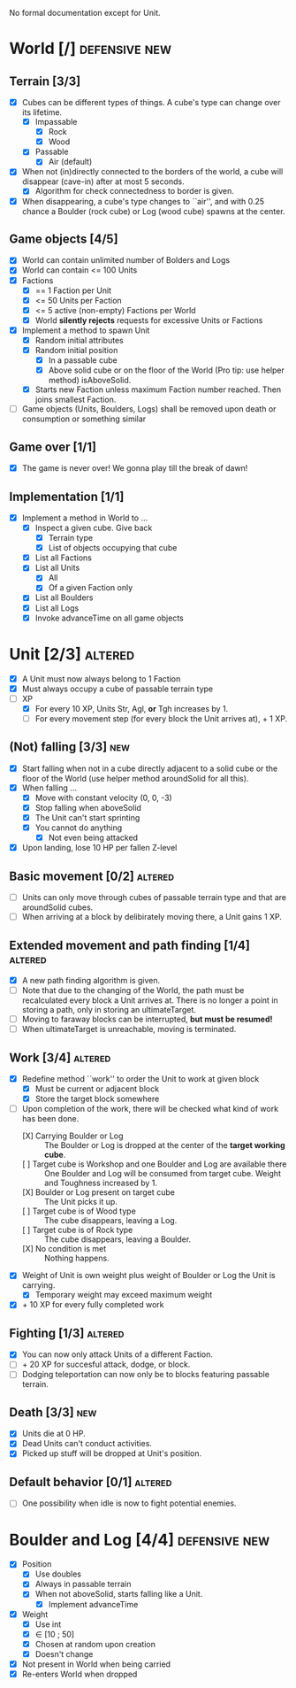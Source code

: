 
No formal documentation except for Unit.

* World [/] 						      :defensive:new:

** Terrain [3/3]

- [X] Cubes can be different types of things. A cube's type can change over its
  lifetime.
  - [X] Impassable
    - [X] Rock
    - [X] Wood
  - [X] Passable
    - [X] Air (default)
- [X] When not (in)directly connected to the borders of the world, a cube will
  disappear (cave-in) after at most 5 seconds.
  - [X] Algorithm for check connectedness to border is given.
- [X] When disappearing, a cube's type changes to ``air'', and with 0.25 chance a
  Boulder (rock cube) or Log (wood cube) spawns at the center.
  

** Game objects [4/5]

- [X] World can contain unlimited number of Bolders and Logs
- [X] World can contain <= 100 Units
- [X] Factions
  - [X] == 1 Faction per Unit
  - [X] <= 50 Units per Faction
  - [X] <= 5 active (non-empty) Factions per World
  - [X] World *silently rejects* requests for excessive Units or Factions
- [X] Implement a method to spawn Unit
  - [X] Random initial attributes
  - [X] Random initial position
    - [X] In a passable cube
    - [X] Above solid cube or on the floor of the World (Pro tip: use helper method)
      isAboveSolid.
  - [X] Starts new Faction unless maximum Faction number reached. Then joins
    smallest Faction.
- [ ] Game objects (Units, Boulders, Logs) shall be removed upon death or
  consumption or something similar


** Game over [1/1]

- [X] The game is never over! We gonna play till the break of dawn!


** Implementation [1/1]

- [X] Implement a method in World to ...
  - [X] Inspect a given cube. Give back
    - [X] Terrain type
    - [X] List of objects occupying that cube
  - [X] List all Factions
  - [X] List all Units
    - [X] All
    - [X] Of a given Faction only
  - [X] List all Boulders
  - [X] List all Logs
  - [X] Invoke advanceTime on all game objects


* Unit [2/3] 							    :altered:

- [X] A Unit must now always belong to 1 Faction
- [X] Must always occupy a cube of passable terrain type
- [-] XP
  - [X] For every 10 XP, Units Str, Agl, *or* Tgh increases by 1.
  - [ ] For every movement step (for every block the Unit arrives at), + 1 XP.


** (Not) falling [3/3] 							:new:

- [X] Start falling when not in a cube directly adjacent to a solid cube or the
  floor of the World (use helper method aroundSolid for all this).
- [X] When falling ...
  - [X] Move with constant velocity (0, 0, -3)
  - [X] Stop falling when aboveSolid
  - [X] The Unit can't start sprinting
  - [X] You cannot do anything
    - [X] Not even being attacked
- [X] Upon landing, lose 10 HP per fallen Z-level


** Basic movement [0/2] 					    :altered:

- [ ] Units can only move through cubes of passable terrain type and that are
  aroundSolid cubes.
- [ ] When arriving at a block by delibirately moving there, a Unit gains 1 XP.


** Extended movement and path finding [1/4] 			    :altered:

- [X] A new path finding algorithm is given.
- [ ] Note that due to the changing of the World, the path must be recalculated
  every block a Unit arrives at. There is no longer a point in storing a path,
  only in storing an ultimateTarget.
- [ ] Moving to faraway blocks can be interrupted, *but must be resumed!*
- [ ] When ultimateTarget is unreachable, moving is terminated.


** Work [3/4] 							    :altered:

- [X] Redefine method ``work'' to order the Unit to work at given block
  - [X] Must be current or adjacent block
  - [X] Store the target block somewhere
- [-] Upon completion of the work, there will be checked what kind of work has been
  done.
  - [X] Carrying Boulder or Log :: The Boulder or Log is dropped at the center of
       the *target working cube*.
  - [ ] Target cube is Workshop and one Boulder and Log are available there :: 
       One Boulder and Log will be consumed from target cube. Weight and
       Toughness increased by 1.
  - [X] Boulder or Log present on target cube :: The Unit picks it up.
  - [ ] Target cube is of Wood type :: The cube disappears, leaving a Log.
  - [ ] Target cube is of Rock type :: The cube disappears, leaving a Boulder.
  - [X] No condition is met :: Nothing happens.
- [X] Weight of Unit is own weight plus weight of Boulder or Log the Unit is
  carrying.
  - [X] Temporary weight may exceed maximum weight
- [X] + 10 XP for every fully completed work


** Fighting [1/3] 						    :altered:

- [X] You can now only attack Units of a different Faction.
- [ ] + 20 XP for succesful attack, dodge, or block.
- [ ] Dodging teleportation can now only be to blocks featuring passable terrain.


** Death [3/3] 								:new:

- [X] Units die at 0 HP.
- [X] Dead Units can't conduct activities.
- [X] Picked up stuff will be dropped at Unit's position.


** Default behavior [0/1] 					    :altered:

- [ ] One possibility when idle is now to fight potential enemies.


* Boulder and Log [4/4] 				      :defensive:new:

- [X] Position
  - [X] Use doubles
  - [X] Always in passable terrain
  - [X] When not aboveSolid, starts falling like a Unit.
    - [X] Implement advanceTime
- [X] Weight
  - [X] Use int
  - [X] ∈ [10 ; 50]
  - [X] Chosen at random upon creation
  - [X] Doesn't change
- [X] Not present in World when being carried
- [X] Re-enters World when dropped
